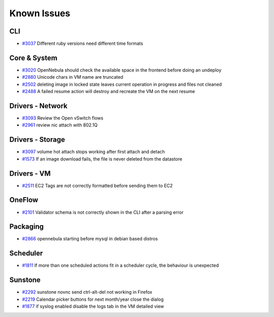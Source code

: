 .. _known_issues:

============
Known Issues
============

CLI
================================================================================

* `#3037 <http://dev.opennebula.org/issues/3037>`_ Different ruby versions need different time formats

Core & System
================================================================================

* `#3020 <http://dev.opennebula.org/issues/3020>`_ OpenNebula should check the available space in the frontend before doing an undeploy
* `#2880 <http://dev.opennebula.org/issues/2880>`_ Unicode chars in VM name are truncated
* `#2502 <http://dev.opennebula.org/issues/2502>`_ deleting image in locked state leaves current operation in progress and files not cleaned
* `#2488 <http://dev.opennebula.org/issues/2488>`_ A failed resume action will destroy and recreate the VM on the next resume

Drivers - Network
================================================================================

* `#3093 <http://dev.opennebula.org/issues/3093>`_ Review the Open vSwitch flows
* `#2961 <http://dev.opennebula.org/issues/2961>`_ review nic attach with 802.1Q

Drivers - Storage
================================================================================

* `#3097 <http://dev.opennebula.org/issues/3097>`_ volume hot attach stops working after first attach and detach
* `#1573 <http://dev.opennebula.org/issues/1573>`_ If an image download fails, the file is never deleted from the datastore

Drivers - VM
================================================================================

* `#2511 <http://dev.opennebula.org/issues/2511>`_ EC2 Tags are not correctly formatted before sending them to EC2

OneFlow
================================================================================

* `#2101 <http://dev.opennebula.org/issues/2101>`_ Validator schema is not correctly shown in the CLI after a parsing error

Packaging
================================================================================

* `#2866 <http://dev.opennebula.org/issues/2866>`_ opennebula starting before mysql in debian based distros

Scheduler
================================================================================

* `#1811 <http://dev.opennebula.org/issues/1811>`_ If more than one scheduled actions fit in a scheduler cycle, the behaviour is unexpected

Sunstone
================================================================================

* `#2292 <http://dev.opennebula.org/issues/2292>`_ sunstone novnc send ctrl-alt-del not working in Firefox
* `#2219 <http://dev.opennebula.org/issues/2219>`_ Calendar picker buttons for next month/year close the dialog
* `#1877 <http://dev.opennebula.org/issues/1877>`_ if syslog enabled disable the logs tab in the VM detailed view
